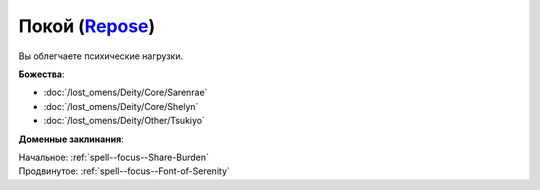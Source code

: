 .. title:: Домен покоя (Repose Domain)

.. rst-class:: domain
.. _Domain--Repose:

Покой (`Repose <https://2e.aonprd.com/Domains.aspx?ID=49>`_)
=============================================================================================================

Вы облегчаете психические нагрузки.

**Божества**:

* :doc:`/lost_omens/Deity/Core/Sarenrae`
* :doc:`/lost_omens/Deity/Core/Shelyn`
* :doc:`/lost_omens/Deity/Other/Tsukiyo`

**Доменные заклинания**:

| Начальное: :ref:`spell--focus--Share-Burden`
| Продвинутое: :ref:`spell--focus--Font-of-Serenity`
